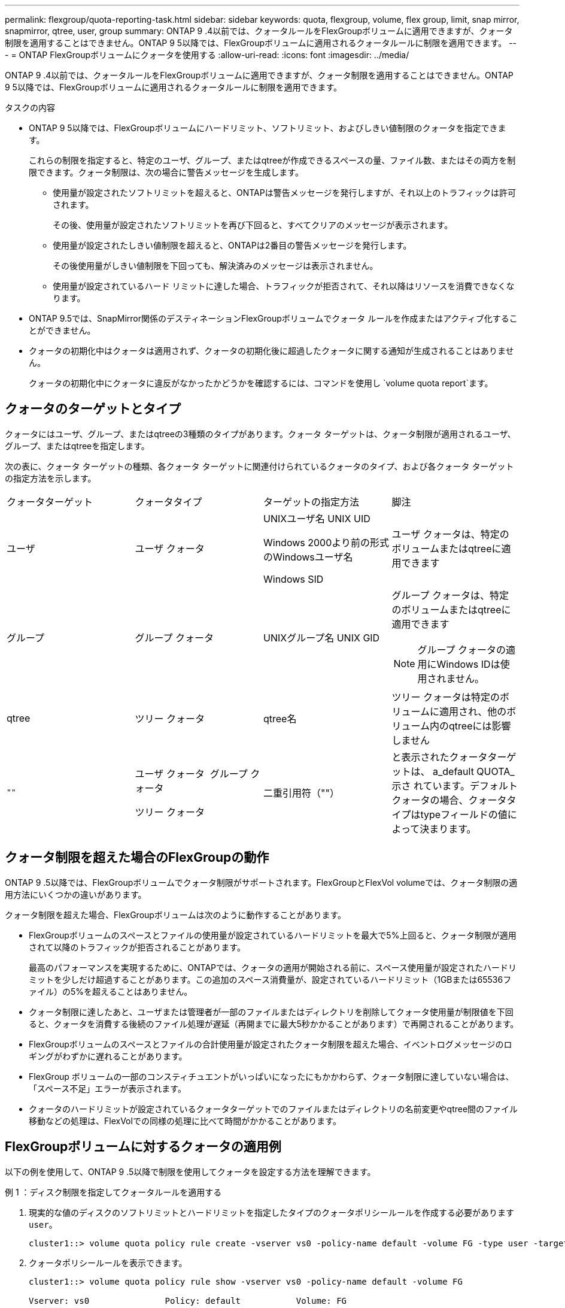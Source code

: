 ---
permalink: flexgroup/quota-reporting-task.html 
sidebar: sidebar 
keywords: quota, flexgroup, volume, flex group, limit, snap mirror, snapmirror, qtree, user, group 
summary: ONTAP 9 .4以前では、クォータルールをFlexGroupボリュームに適用できますが、クォータ制限を適用することはできません。ONTAP 9 5以降では、FlexGroupボリュームに適用されるクォータルールに制限を適用できます。 
---
= ONTAP FlexGroupボリュームにクォータを使用する
:allow-uri-read: 
:icons: font
:imagesdir: ../media/


[role="lead"]
ONTAP 9 .4以前では、クォータルールをFlexGroupボリュームに適用できますが、クォータ制限を適用することはできません。ONTAP 9 5以降では、FlexGroupボリュームに適用されるクォータルールに制限を適用できます。

.タスクの内容
* ONTAP 9 5以降では、FlexGroupボリュームにハードリミット、ソフトリミット、およびしきい値制限のクォータを指定できます。
+
これらの制限を指定すると、特定のユーザ、グループ、またはqtreeが作成できるスペースの量、ファイル数、またはその両方を制限できます。クォータ制限は、次の場合に警告メッセージを生成します。

+
** 使用量が設定されたソフトリミットを超えると、ONTAPは警告メッセージを発行しますが、それ以上のトラフィックは許可されます。
+
その後、使用量が設定されたソフトリミットを再び下回ると、すべてクリアのメッセージが表示されます。

** 使用量が設定されたしきい値制限を超えると、ONTAPは2番目の警告メッセージを発行します。
+
その後使用量がしきい値制限を下回っても、解決済みのメッセージは表示されません。

** 使用量が設定されているハード リミットに達した場合、トラフィックが拒否されて、それ以降はリソースを消費できなくなります。


* ONTAP 9.5では、SnapMirror関係のデスティネーションFlexGroupボリュームでクォータ ルールを作成またはアクティブ化することができません。
* クォータの初期化中はクォータは適用されず、クォータの初期化後に超過したクォータに関する通知が生成されることはありません。
+
クォータの初期化中にクォータに違反がなかったかどうかを確認するには、コマンドを使用し `volume quota report`ます。





== クォータのターゲットとタイプ

クォータにはユーザ、グループ、またはqtreeの3種類のタイプがあります。クォータ ターゲットは、クォータ制限が適用されるユーザ、グループ、またはqtreeを指定します。

次の表に、クォータ ターゲットの種類、各クォータ ターゲットに関連付けられているクォータのタイプ、および各クォータ ターゲットの指定方法を示します。

|===


| クォータターゲット | クォータタイプ | ターゲットの指定方法 | 脚注 


 a| 
ユーザ
 a| 
ユーザ クォータ
 a| 
UNIXユーザ名 UNIX UID

Windows 2000より前の形式のWindowsユーザ名

Windows SID
 a| 
ユーザ クォータは、特定のボリュームまたはqtreeに適用できます



 a| 
グループ
 a| 
グループ クォータ
 a| 
UNIXグループ名 UNIX GID
 a| 
グループ クォータは、特定のボリュームまたはqtreeに適用できます


NOTE: グループ クォータの適用にWindows IDは使用されません。



 a| 
qtree
 a| 
ツリー クォータ
 a| 
qtree名
 a| 
ツリー クォータは特定のボリュームに適用され、他のボリューム内のqtreeには影響しません



 a| 
`""`
 a| 
ユーザ クォータ  グループ クォータ

ツリー クォータ
 a| 
二重引用符（""）
 a| 
と表示されたクォータターゲットは、 a_default QUOTA_示さ れています。デフォルトクォータの場合、クォータタイプはtypeフィールドの値によって決まります。

|===


== クォータ制限を超えた場合のFlexGroupの動作

ONTAP 9 .5以降では、FlexGroupボリュームでクォータ制限がサポートされます。FlexGroupとFlexVol volumeでは、クォータ制限の適用方法にいくつかの違いがあります。

クォータ制限を超えた場合、FlexGroupボリュームは次のように動作することがあります。

* FlexGroupボリュームのスペースとファイルの使用量が設定されているハードリミットを最大で5%上回ると、クォータ制限が適用されて以降のトラフィックが拒否されることがあります。
+
最高のパフォーマンスを実現するために、ONTAPでは、クォータの適用が開始される前に、スペース使用量が設定されたハードリミットを少しだけ超過することがあります。この追加のスペース消費量が、設定されているハードリミット（1GBまたは65536ファイル）の5%を超えることはありません。

* クォータ制限に達したあと、ユーザまたは管理者が一部のファイルまたはディレクトリを削除してクォータ使用量が制限値を下回ると、クォータを消費する後続のファイル処理が遅延（再開までに最大5秒かかることがあります）で再開されることがあります。
* FlexGroupボリュームのスペースとファイルの合計使用量が設定されたクォータ制限を超えた場合、イベントログメッセージのロギングがわずかに遅れることがあります。
* FlexGroup ボリュームの一部のコンスティチュエントがいっぱいになったにもかかわらず、クォータ制限に達していない場合は、「スペース不足」エラーが表示されます。
* クォータのハードリミットが設定されているクォータターゲットでのファイルまたはディレクトリの名前変更やqtree間のファイル移動などの処理は、FlexVolでの同様の処理に比べて時間がかかることがあります。




== FlexGroupボリュームに対するクォータの適用例

以下の例を使用して、ONTAP 9 .5以降で制限を使用してクォータを設定する方法を理解できます。

.例 1 ：ディスク制限を指定してクォータルールを適用する
. 現実的な値のディスクのソフトリミットとハードリミットを指定したタイプのクォータポリシールールを作成する必要があります `user`。
+
[listing]
----
cluster1::> volume quota policy rule create -vserver vs0 -policy-name default -volume FG -type user -target "" -qtree "" -disk-limit 1T -soft-disk-limit 800G
----
. クォータポリシールールを表示できます。
+
[listing]
----
cluster1::> volume quota policy rule show -vserver vs0 -policy-name default -volume FG

Vserver: vs0               Policy: default           Volume: FG

                                               Soft             Soft
                         User         Disk     Disk   Files    Files
Type   Target    Qtree   Mapping     Limit    Limit   Limit    Limit  Threshold
-----  --------  ------- -------  --------  -------  ------  -------  ---------
user   ""        ""      off           1TB    800GB       -        -          -
----
. 新しいクォータルールをアクティブ化するには、ボリュームのクォータを初期化します。
+
[listing]
----
cluster1::> volume quota on -vserver vs0 -volume FG -foreground true
[Job 49] Job succeeded: Successful
----
. クォータレポートを使用して、FlexGroupボリュームのディスク使用量とファイル使用量の情報を表示できます。
+
[listing]
----
cluster1::> volume quota report -vserver vs0 -volume FG
Vserver: vs0

                                    ----Disk----  ----Files-----   Quota
Volume   Tree      Type    ID        Used  Limit    Used   Limit   Specifier
-------  --------  ------  -------  -----  -----  ------  ------   ---------
FG                 user    root      50GB      -       1       -
FG                 user    *         800GB    1TB      0       -   *
2 entries were displayed.
----


ディスクのハードリミットに達すると、クォータポリシールールのターゲット（この場合はユーザ）はファイルへのデータの書き込みをブロックされます。

.例 2 ：複数のユーザにクォータルールを適用する
. タイプがのクォータポリシールールを作成し `user`ます。クォータターゲットに複数のユーザ（UNIXユーザ、SMBユーザ、またはその両方の組み合わせ）を指定し、現実的な値のディスクのソフトリミットとハードリミットを指定します。
+
[listing]
----
cluster1::> quota policy rule create -vserver vs0 -policy-name default -volume FG -type user -target "rdavis,ABCCORP\RobertDavis" -qtree "" -disk-limit 1TB -soft-disk-limit  800GB
----
. クォータポリシールールを表示できます。
+
[listing]
----
cluster1::> quota policy rule show -vserver vs0 -policy-name default -volume FG

Vserver: vs0               Policy: default           Volume: FG

                                               Soft             Soft
                         User         Disk     Disk   Files    Files
Type   Target    Qtree   Mapping     Limit    Limit   Limit    Limit  Threshold
-----  --------  ------- -------  --------  -------  ------  -------  ---------
user   "rdavis,ABCCORP\RobertDavis"  "" off  1TB  800GB  -  -
----
. 新しいクォータルールをアクティブ化するには、ボリュームのクォータを初期化します。
+
[listing]
----
cluster1::> volume quota on -vserver vs0 -volume FG -foreground true
[Job 49] Job succeeded: Successful
----
. クォータの状態がアクティブであることを確認できます。
+
[listing]
----
cluster1::> volume quota show -vserver vs0 -volume FG
              Vserver Name: vs0
               Volume Name: FG
               Quota State: on
               Scan Status: -
          Logging Messages: on
          Logging Interval: 1h
          Sub Quota Status: none
  Last Quota Error Message: -
Collection of Quota Errors: -
----
. クォータレポートを使用して、FlexGroupボリュームのディスク使用量とファイル使用量の情報を表示できます。
+
[listing]
----
cluster1::> quota report -vserver vs0 -volume FG
Vserver: vs0

                                    ----Disk----  ----Files-----   Quota
Volume   Tree      Type    ID        Used  Limit    Used   Limit   Specifier
-------  --------  ------  -------  -----  -----  ------  ------   ---------
FG                 user    rdavis,ABCCORP\RobertDavis  0B  1TB  0  -   rdavis,ABCCORP\RobertDavis
----
+
クォータ制限は、クォータターゲットにリストされているすべてのユーザに共有されます。



ディスクのハードリミットに達すると、クォータターゲットにリストされているユーザはファイルへのデータの書き込みをブロックされます。

.例 3 ：ユーザマッピングが有効なクォータを適用する
. タイプのクォータポリシールールを作成し `user`、UNIXユーザまたはWindowsユーザをクォータターゲットとしてに指定し、をに設定して `on`、現実的な値のディスクのソフトリミットとディスクのハードリミットを指定 `user-mapping`します。
+
UNIXユーザとWindowsユーザ間のマッピングは、コマンドを使用して事前に設定しておく必要があります `vserver name-mapping create`。

+
[listing]
----
cluster1::> quota policy rule create -vserver vs0 -policy-name default -volume FG -type user -target rdavis -qtree "" -disk-limit 1TB -soft-disk-limit  800GB -user-mapping on
----
. クォータポリシールールを表示できます。
+
[listing]
----
cluster1::> quota policy rule show -vserver vs0 -policy-name default -volume FG

Vserver: vs0               Policy: default           Volume: FG

                                               Soft             Soft
                         User         Disk     Disk   Files    Files
Type   Target    Qtree   Mapping     Limit    Limit   Limit    Limit  Threshold
-----  --------  ------- -------  --------  -------  ------  -------  ---------
user   rdavis    ""      on           1TB    800GB       -        -          -
----
. 新しいクォータルールをアクティブ化するには、ボリュームのクォータを初期化します。
+
[listing]
----
cluster1::> volume quota on -vserver vs0 -volume FG -foreground true
[Job 49] Job succeeded: Successful
----
. クォータの状態がアクティブであることを確認できます。
+
[listing]
----
cluster1::> volume quota show -vserver vs0 -volume FG
              Vserver Name: vs0
               Volume Name: FG
               Quota State: on
               Scan Status: -
          Logging Messages: on
          Logging Interval: 1h
          Sub Quota Status: none
  Last Quota Error Message: -
Collection of Quota Errors: -
----
. クォータレポートを使用して、FlexGroupボリュームのディスク使用量とファイル使用量の情報を表示できます。
+
[listing]
----
cluster1::> quota report -vserver vs0 -volume FG
Vserver: vs0

                                    ----Disk----  ----Files-----   Quota
Volume   Tree      Type    ID        Used  Limit    Used   Limit   Specifier
-------  --------  ------  -------  -----  -----  ------  ------   ---------
FG                 user    rdavis,ABCCORP\RobertDavis  0B  1TB  0  -   rdavis
----
+
クォータ制限は、クォータターゲットにリストされているユーザと、それに対応するWindowsユーザまたはUNIXユーザの間で共有されます。



ディスクのハードリミットに達すると、クォータターゲットにリストされているユーザと、そのユーザに対応するWindowsユーザまたはUNIXユーザは、ファイルへのデータの書き込みをブロックされます。

.例 4 ：クォータが有効になっている場合に qtree のサイズを確認する
. タイプがで、現実的な値のディスクのソフトリミットとハードリミットが設定されたクォータポリシールールを作成する必要があります `tree`。
+
[listing]
----
cluster1::> quota policy rule create -vserver vs0 -policy-name default -volume FG -type tree -target tree_4118314302 -qtree "" -disk-limit 48GB -soft-disk-limit 30GB
----
. クォータポリシールールを表示できます。
+
[listing]
----
cluster1::> quota policy rule show -vserver vs0

Vserver: vs0               Policy: default           Volume: FG

                                               Soft             Soft
                         User         Disk     Disk   Files    Files
Type   Target    Qtree   Mapping     Limit    Limit   Limit    Limit  Threshold
-----  --------  ------- -------  --------  -------  ------  -------  ---------
tree   tree_4118314302  "" -          48GB        -      20        -
----
. 新しいクォータルールをアクティブ化するには、ボリュームのクォータを初期化します。
+
[listing]
----
cluster1::> volume quota on -vserver vs0 -volume FG -foreground true
[Job 49] Job succeeded: Successful
----
+
.. クォータレポートを使用して、FlexGroupボリュームのディスク使用量とファイル使用量の情報を表示できます。
+
....
cluster1::> quota report -vserver vs0
Vserver: vs0
----Disk---- ----Files----- Quota
Volume Tree Type ID Used Limit Used Limit Specifier
------- -------- ------ ------- ----- ----- ------ ------ ---------
FG tree_4118314302 tree 1 30.35GB 48GB 14 20 tree_4118314302
....
+
クォータ制限は、クォータターゲットにリストされているユーザと、それに対応するWindowsユーザまたはUNIXユーザの間で共有されます。



. NFSクライアントから、コマンドを使用して、 `df`合計スペース使用量、使用可能なスペース、および使用済みスペースを表示します。
+
[listing]
----
scsps0472342001# df -m /t/10.53.2.189/FG-3/tree_4118314302
Filesystem 1M-blocks Used Available Use% Mounted on
10.53.2.189/FG-3 49152 31078 18074 63% /t/10.53.2.189/FG-3
----
+
ハードリミットが指定されている場合、NFSクライアントでは次のようにスペース使用量が計算されます。

+
** 合計スペース使用量 = ツリーのハードリミット
** 空きスペース = ハードリミットから qtree のスペース使用量をハードリミットなしで引いた値は、 NFS クライアントで次のようにスペース使用量が計算されます。
** スペース使用量 = クォータ使用量
** 合計スペース = ボリューム内のクォータ使用量と物理的な空きスペースの合計です


. SMB共有から、エクスプローラを使用して、合計スペース使用量、使用可能なスペース、および使用済みスペースを表示します。
+
SMB共有では、スペース使用量の計算に関する次の考慮事項に注意する必要があります。

+
** 使用可能な合計スペースの計算では、ユーザおよびグループのユーザクォータのハードリミットが考慮されます。
** ツリークォータルール、ユーザクォータルール、グループクォータルールの空きスペースの中で最も小さな値が、 SMB 共有の空きスペースと見なされます。
** SMB では合計スペース使用量が一定ではなく、ツリー、ユーザ、グループの中で最も小さな空きスペースに対応するハードリミットによって決まります。






== FlexGroupボリュームにルールと制限を適用する

.手順
. ターゲットのクォータルールを作成します。 `volume quota policy rule create -vserver vs0 -policy-name quota_policy_of_the_rule -volume flexgroup_vol -type {tree|user|group} -target target_for_rule -qtree qtree_name [-disk-limit hard_disk_limit_size] [-file-limit hard_limit_number_of_files] [-threshold threshold_disk_limit_size] [-soft-disk-limit soft_disk_limit_size] [-soft-file-limit soft_limit_number_of_files]`
+
** FlexGroupボリュームのクォータターゲットのタイプは、、 `group`のいずれ `tree`かです `user`。
** FlexGroup ボリュームのクォータルールを作成する際に、ターゲットとしてパスを指定することはできません。
** ONTAP 9.5 以降では、 FlexGroup ボリュームに対して、ディスクのハードリミット、ファイルのハードリミット、ディスクのソフトリミット、ファイルのソフトリミット、しきい値制限の各クォータを指定できます。
+
ONTAP 9 .4以前では、FlexGroupボリュームのクォータルールを作成するときに、ディスクリミット、ファイルリミット、ディスクリミットのしきい値、ディスクのソフトリミット、ファイルのソフトリミットを指定できません。





次の例は、ユーザターゲットタイプに対してデフォルトのクォータルールを作成します。

[listing]
----
cluster1::> volume quota policy rule create -vserver vs0 -policy-name quota_policy_vs0_1 -volume fg1 -type user -target "" -qtree ""
----
次の例は、qtree1という名前のqtreeにツリークォータルールを作成します。

[listing]
----
cluster1::> volume quota policy rule create -policy-name default -vserver vs0 -volume fg1 -type tree -target "qtree1"
----
. 指定したFlexGroupボリュームのクォータをアクティブ化します。 `volume quota on -vserver svm_name -volume flexgroup_vol -foreground true`


[listing]
----
cluster1::> volume quota on -vserver vs0 -volume fg1 -foreground true
----
. クォータの初期化状態を監視します。 `volume quota show -vserver svm_name`


FlexGroupボリュームの状態がと表示されることがあります `mixed`。これは、まだすべてのコンスティチュエントボリュームの状態が同じではないことを示しています。

[listing]
----
cluster1::> volume quota show -vserver vs0
                                          Scan
Vserver    Volume        State            Status
---------  ------------  ---------------  ------
vs0        fg1           initializing         95%
vs0        vol1          off                   -
2 entries were displayed.
----
. アクティブなクォータがあるFlexGroupのクォータレポートを表示します。 `volume quota report -vserver svm_name -volume flexgroup_vol`
+
FlexGroupの場合、コマンドでパスを指定することはできません `volume quota report`。

+
次の例は、FlexGroupボリュームのユーザークォータを示しています。  `fg1` ：

+
....
cluster1::> volume quota report -vserver vs0 -volume fg1
  Vserver: vs0
                                      ----Disk----  ----Files-----   Quota
  Volume   Tree      Type    ID        Used  Limit    Used   Limit   Specifier
  -------  --------  ------  -------  -----  -----  ------  ------   ---------
  fg1                user    *           0B      -       0       -   *
  fg1                user    root       1GB      -       1       -   *
  2 entries were displayed.
....
+
次の例は、FlexGroupボリュームのツリークォータを示しています。  `fg1` ：

+
[listing]
----
cluster1::> volume quota report -vserver vs0 -volume fg1
Vserver: vs0

                                    ----Disk----  ----Files-----   Quota
Volume   Tree      Type    ID        Used  Limit    Used   Limit   Specifier
-------  --------  ------  -------  -----  -----  ------  ------   ---------
fg1      qtree1  tree      1         68KB      -      18       -   qtree1
fg1              tree      *           0B      -       0       -   *
2 entries were displayed.
----


.結果
クォータルールとクォータ制限がFlexGroupボリュームに適用されます。

ONTAPがそれ以上のトラフィックを拒否してクォータを適用する前に、設定されたハードリミットよりも最大5%高い使用量に達する可能性があります。

.関連情報
* https://docs.netapp.com/us-en/ontap-cli["ONTAPコマンド リファレンス"^]

